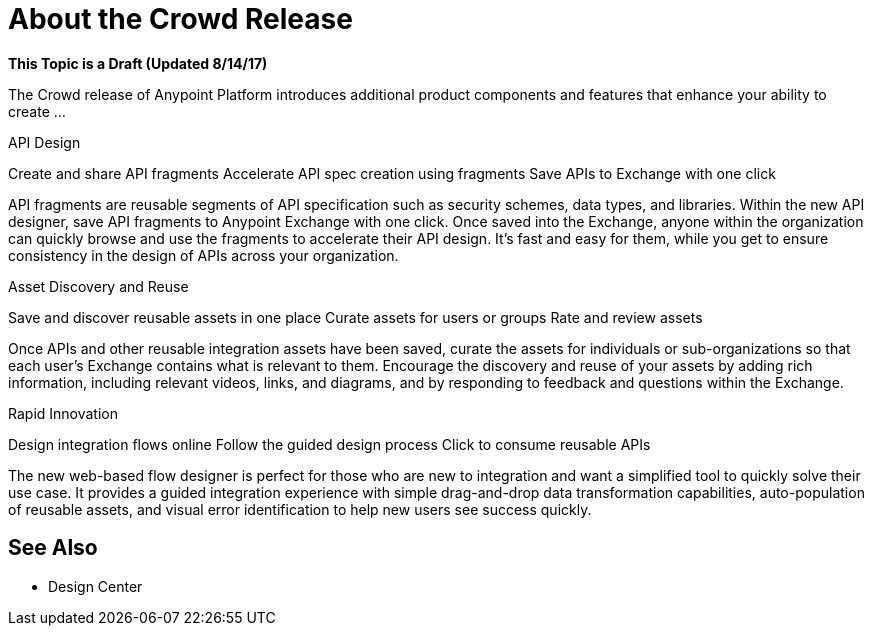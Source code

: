 = About the Crowd Release

**This Topic is a Draft (Updated 8/14/17)**

The Crowd release of Anypoint Platform introduces additional product components and features that enhance your ability to create ...


API Design

Create and share API fragments
Accelerate API spec creation using fragments
Save APIs to Exchange with one click

API fragments are reusable segments of API specification such as security schemes, data types, and libraries. Within the new API designer, save API fragments to Anypoint Exchange with one click. Once saved into the Exchange, anyone within the organization can quickly browse and use the fragments to accelerate their API design. It’s fast and easy for them, while you get to ensure consistency in the design of APIs across your organization.

Asset Discovery and Reuse

Save and discover reusable assets in one place
Curate assets for users or groups
Rate and review assets

Once APIs and other reusable integration assets have been saved, curate the assets for individuals or sub-organizations so that each user’s Exchange contains what is relevant to them. Encourage the discovery and reuse of your assets by adding rich information, including relevant videos, links, and diagrams, and by responding to feedback and questions within the Exchange.


Rapid Innovation

Design integration flows online
Follow the guided design process
Click to consume reusable APIs

The new web-based flow designer is perfect for those who are new to integration and want a simplified tool to quickly solve their use case. It provides a guided integration experience with simple drag-and-drop data transformation capabilities, auto-population of reusable assets, and visual error identification to help new users see success quickly.

== See Also

* Design Center
